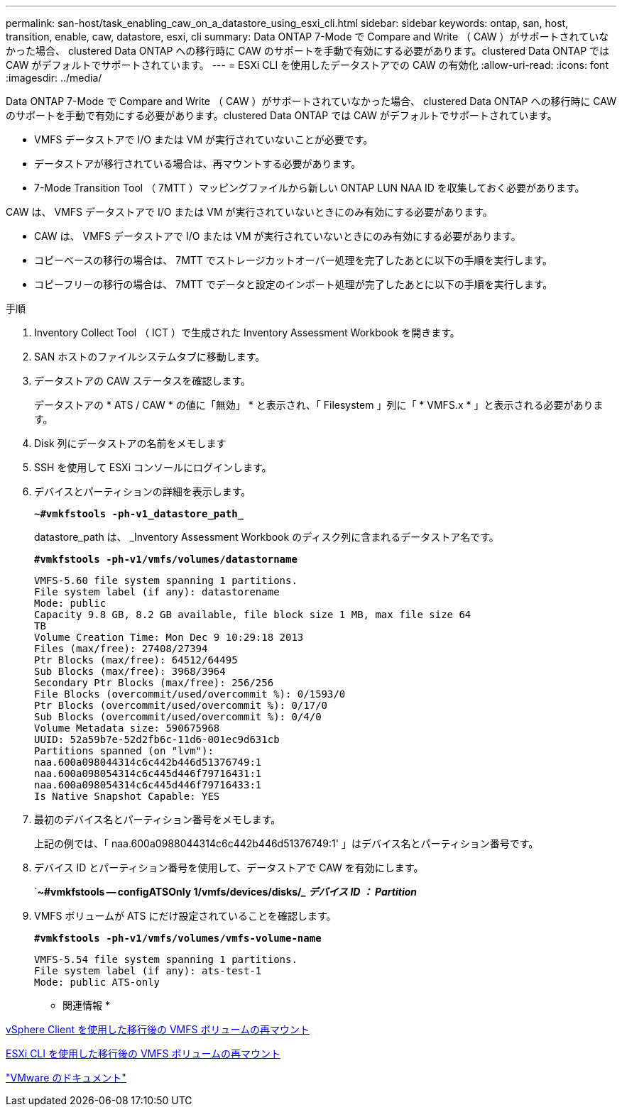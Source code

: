 ---
permalink: san-host/task_enabling_caw_on_a_datastore_using_esxi_cli.html 
sidebar: sidebar 
keywords: ontap, san, host, transition, enable, caw, datastore, esxi, cli 
summary: Data ONTAP 7-Mode で Compare and Write （ CAW ）がサポートされていなかった場合、 clustered Data ONTAP への移行時に CAW のサポートを手動で有効にする必要があります。clustered Data ONTAP では CAW がデフォルトでサポートされています。 
---
= ESXi CLI を使用したデータストアでの CAW の有効化
:allow-uri-read: 
:icons: font
:imagesdir: ../media/


[role="lead"]
Data ONTAP 7-Mode で Compare and Write （ CAW ）がサポートされていなかった場合、 clustered Data ONTAP への移行時に CAW のサポートを手動で有効にする必要があります。clustered Data ONTAP では CAW がデフォルトでサポートされています。

* VMFS データストアで I/O または VM が実行されていないことが必要です。
* データストアが移行されている場合は、再マウントする必要があります。
* 7-Mode Transition Tool （ 7MTT ）マッピングファイルから新しい ONTAP LUN NAA ID を収集しておく必要があります。


CAW は、 VMFS データストアで I/O または VM が実行されていないときにのみ有効にする必要があります。

* CAW は、 VMFS データストアで I/O または VM が実行されていないときにのみ有効にする必要があります。
* コピーベースの移行の場合は、 7MTT でストレージカットオーバー処理を完了したあとに以下の手順を実行します。
* コピーフリーの移行の場合は、 7MTT でデータと設定のインポート処理が完了したあとに以下の手順を実行します。


.手順
. Inventory Collect Tool （ ICT ）で生成された Inventory Assessment Workbook を開きます。
. SAN ホストのファイルシステムタブに移動します。
. データストアの CAW ステータスを確認します。
+
データストアの * ATS / CAW * の値に「無効」 * と表示され、「 Filesystem 」列に「 * VMFS.x * 」と表示される必要があります。

. Disk 列にデータストアの名前をメモします
. SSH を使用して ESXi コンソールにログインします。
. デバイスとパーティションの詳細を表示します。
+
`*~#vmkfstools -ph-v1_datastore_path_*`

+
datastore_path は、 _Inventory Assessment Workbook のディスク列に含まれるデータストア名です。

+
`*#vmkfstools -ph-v1/vmfs/volumes/datastorname*`

+
[listing]
----
VMFS-5.60 file system spanning 1 partitions.
File system label (if any): datastorename
Mode: public
Capacity 9.8 GB, 8.2 GB available, file block size 1 MB, max file size 64
TB
Volume Creation Time: Mon Dec 9 10:29:18 2013
Files (max/free): 27408/27394
Ptr Blocks (max/free): 64512/64495
Sub Blocks (max/free): 3968/3964
Secondary Ptr Blocks (max/free): 256/256
File Blocks (overcommit/used/overcommit %): 0/1593/0
Ptr Blocks (overcommit/used/overcommit %): 0/17/0
Sub Blocks (overcommit/used/overcommit %): 0/4/0
Volume Metadata size: 590675968
UUID: 52a59b7e-52d2fb6c-11d6-001ec9d631cb
Partitions spanned (on "lvm"):
naa.600a098044314c6c442b446d51376749:1
naa.600a098054314c6c445d446f79716431:1
naa.600a098054314c6c445d446f79716433:1
Is Native Snapshot Capable: YES
----
. 最初のデバイス名とパーティション番号をメモします。
+
上記の例では、「 naa.600a0988044314c6c442b446d51376749:1' 」はデバイス名とパーティション番号です。

. デバイス ID とパーティション番号を使用して、データストアで CAW を有効にします。
+
`*~#vmkfstools -- configATSOnly 1/vmfs/devices/disks/__ デバイス ID ： Partition_*

. VMFS ボリュームが ATS にだけ設定されていることを確認します。
+
`*#vmkfstools -ph-v1/vmfs/volumes/vmfs-volume-name*`

+
[listing]
----
VMFS-5.54 file system spanning 1 partitions.
File system label (if any): ats-test-1
Mode: public ATS-only
----


* 関連情報 *

xref:task_remounting_vmfs_volumes_after_transition_using_vsphere_client.adoc[vSphere Client を使用した移行後の VMFS ボリュームの再マウント]

xref:task_remounting_vmfs_volumes_after_transition_using_esxi_cli_console.adoc[ESXi CLI を使用した移行後の VMFS ボリュームの再マウント]

https://pubs.vmware.com/vsphere-55/index.jsp?topic=/com.vmware.vsphere.storage.doc/GUID-6887003D-2322-49AC-A56C-7AFE7350DB5D.html["VMware のドキュメント"]
